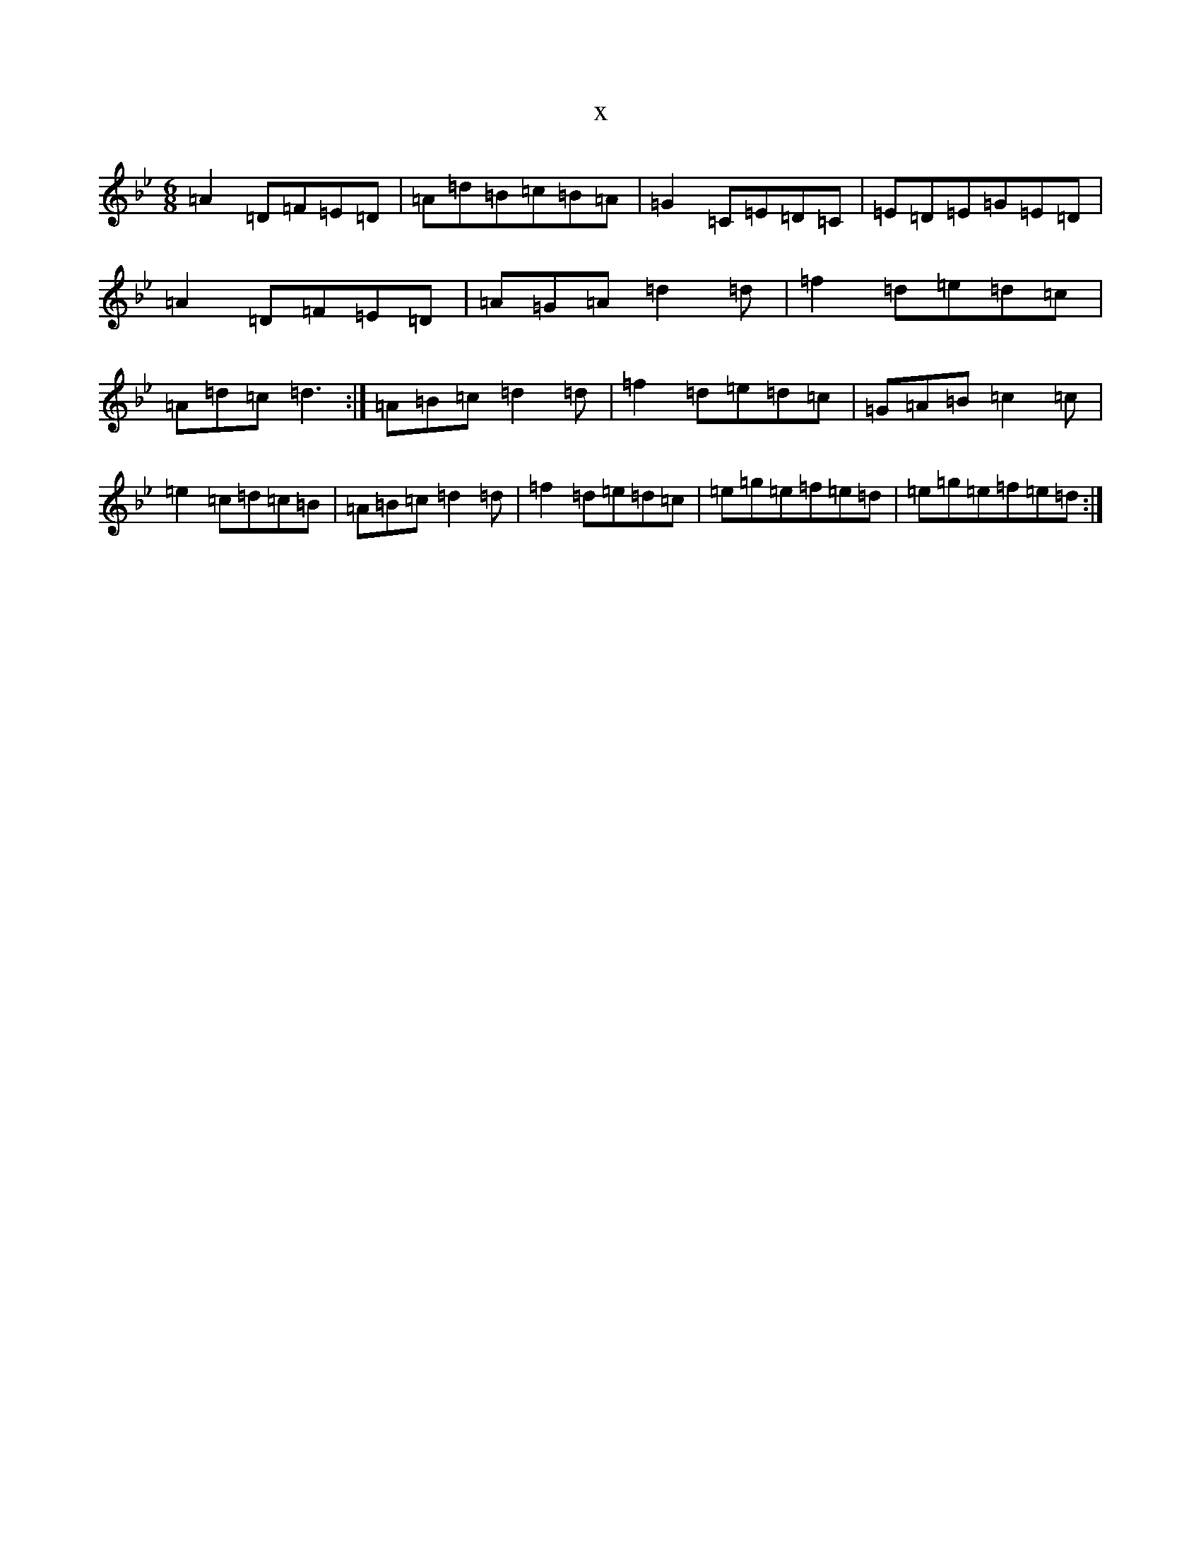 X:372
T:x
L:1/8
M:6/8
K: C Dorian
=A2=D=F=E=D|=A=d=B=c=B=A|=G2=C=E=D=C|=E=D=E=G=E=D|=A2=D=F=E=D|=A=G=A=d2=d|=f2=d=e=d=c|=A=d=c=d3:|=A=B=c=d2=d|=f2=d=e=d=c|=G=A=B=c2=c|=e2=c=d=c=B|=A=B=c=d2=d|=f2=d=e=d=c|=e=g=e=f=e=d|=e=g=e=f=e=d:|